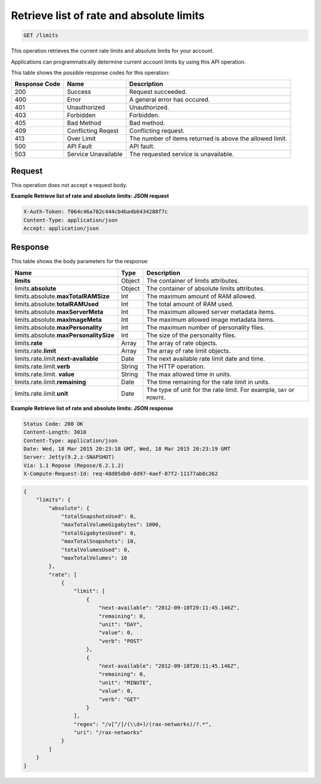 .. _get-retrieve-list-of-rate-and-absolute-limits-limits:

Retrieve list of rate and absolute limits
^^^^^^^^^^^^^^^^^^^^^^^^^^^^^^^^^^^^^^^^^^^^^^^^^^^^^^^^^^^^^^^^^^^^^^^^^^^^^^^^

.. code::

    GET /limits

This operation retrieves the current rate limits and absolute limits for your account.

Applications can programmatically determine current account limits by using this API operation.



This table shows the possible response codes for this operation:


+--------------------------+-------------------------+-------------------------+
|Response Code             |Name                     |Description              |
+==========================+=========================+=========================+
|200                       |Success                  |Request succeeded.       |
+--------------------------+-------------------------+-------------------------+
|400                       |Error                    |A general error has      |
|                          |                         |occured.                 |
+--------------------------+-------------------------+-------------------------+
|401                       |Unauthorized             |Unauthorized.            |
+--------------------------+-------------------------+-------------------------+
|403                       |Forbidden                |Forbidden.               |
+--------------------------+-------------------------+-------------------------+
|405                       |Bad Method               |Bad method.              |
+--------------------------+-------------------------+-------------------------+
|409                       |Conflicting Reqest       |Conflicting request.     |
+--------------------------+-------------------------+-------------------------+
|413                       |Over Limit               |The number of items      |
|                          |                         |returned is above the    |
|                          |                         |allowed limit.           |
+--------------------------+-------------------------+-------------------------+
|500                       |API Fault                |API fault.               |
+--------------------------+-------------------------+-------------------------+
|503                       |Service Unavailable      |The requested service is |
|                          |                         |unavailable.             |
+--------------------------+-------------------------+-------------------------+


Request
""""""""""""""""

This operation does not accept a request body.

**Example Retrieve list of rate and absolute limits: JSON request**


.. code::

   X-Auth-Token: f064c46a782c444cb4ba4b6434288f7c
   Content-Type: application/json
   Accept: application/json


Response
""""""""""""""""

This table shows the body parameters for the response:

+--------------------------------+----------------------+----------------------+
|Name                            |Type                  |Description           |
+================================+======================+======================+
|**limits**                      |Object                |The container of      |
|                                |                      |limits attributes.    |
+--------------------------------+----------------------+----------------------+
|limits.\ **absolute**           |Object                |The container of      |
|                                |                      |absolute limits       |
|                                |                      |attributes.           |
+--------------------------------+----------------------+----------------------+
|limits.absolute.\               |Int                   |The maximum amount of |
|**maxTotalRAMSize**             |                      |RAM allowed.          |
+--------------------------------+----------------------+----------------------+
|limits.absolute.\               |Int                   |The total amount of   |
|**totalRAMUsed**                |                      |RAM used.             |
+--------------------------------+----------------------+----------------------+
|limits.absolute.\               |Int                   |The maximum allowed   |
|**maxServerMeta**               |                      |server metadata items.|
+--------------------------------+----------------------+----------------------+
|limits.absolute.\               |Int                   |The maximum allowed   |
|**maxImageMeta**                |                      |image metadata items. |
+--------------------------------+----------------------+----------------------+
|limits.absolute.\               |Int                   |The maximum number of |
|**maxPersonality**              |                      |personality files.    |
+--------------------------------+----------------------+----------------------+
|limits.absolute.\               |Int                   |The size of the       |
|**maxPersonalitySize**          |                      |personality files.    |
+--------------------------------+----------------------+----------------------+
|limits.\ **rate**               |Array                 |The array of rate     |
|                                |                      |objects.              |
+--------------------------------+----------------------+----------------------+
|limits.rate.\ **limit**         |Array                 |The array of rate     |
|                                |                      |limit objects.        |
+--------------------------------+----------------------+----------------------+
|limits.rate.limit.\             |Date                  |The next available    |
|**next-available**              |                      |rate limit date and   |
|                                |                      |time.                 |
+--------------------------------+----------------------+----------------------+
|limits.rate.limit.\ **verb**    |String                |The HTTP operation.   |
|                                |                      |                      |
+--------------------------------+----------------------+----------------------+
|limits.rate.limit.\  **value**  |String                |The max allowed time  |
|                                |                      |in units.             |
+--------------------------------+----------------------+----------------------+
|limits.rate.limit.\             |Date                  |The time remaining    |
|**remaining**                   |                      |for the rate limit in |
|                                |                      |units.                |
+--------------------------------+----------------------+----------------------+
|limits.rate.limit.\ **unit**    |Date                  |The type of unit for  |
|                                |                      |the rate limit. For   |
|                                |                      |example, ``DAY`` or   |
|                                |                      |``MINUTE``.           |
+--------------------------------+----------------------+----------------------+


**Example Retrieve list of rate and absolute limits: JSON response**


.. code::

       Status Code: 200 OK
       Content-Length: 3010
       Content-Type: application/json
       Date: Wed, 18 Mar 2015 20:23:18 GMT, Wed, 18 Mar 2015 20:23:19 GMT
       Server: Jetty(9.2.z-SNAPSHOT)
       Via: 1.1 Repose (Repose/6.2.1.2)
       X-Compute-Request-Id: req-48d05db0-dd97-4aef-87f2-11177ab8c262


.. code::

   {
       "limits": {
           "absolute": {
               "totalSnapshotsUsed": 0,
               "maxTotalVolumeGigabytes": 1000,
               "totalGigabytesUsed": 0,
               "maxTotalSnapshots": 10,
               "totalVolumesUsed": 0,
               "maxTotalVolumes": 10
           }, 
           "rate": [
               {
                   "limit": [
                       {
                           "next-available": "2012-09-10T20:11:45.146Z", 
                           "remaining": 0, 
                           "unit": "DAY", 
                           "value": 0, 
                           "verb": "POST"
                       }, 
                       {
                           "next-available": "2012-09-10T20:11:45.146Z", 
                           "remaining": 0, 
                           "unit": "MINUTE", 
                           "value": 0, 
                           "verb": "GET"
                       }
                   ], 
                   "regex": "/v[^/]/(\\d+)/(rax-networks)/?.*", 
                   "uri": "/rax-networks"
               }
           ]
       }
   }
   


